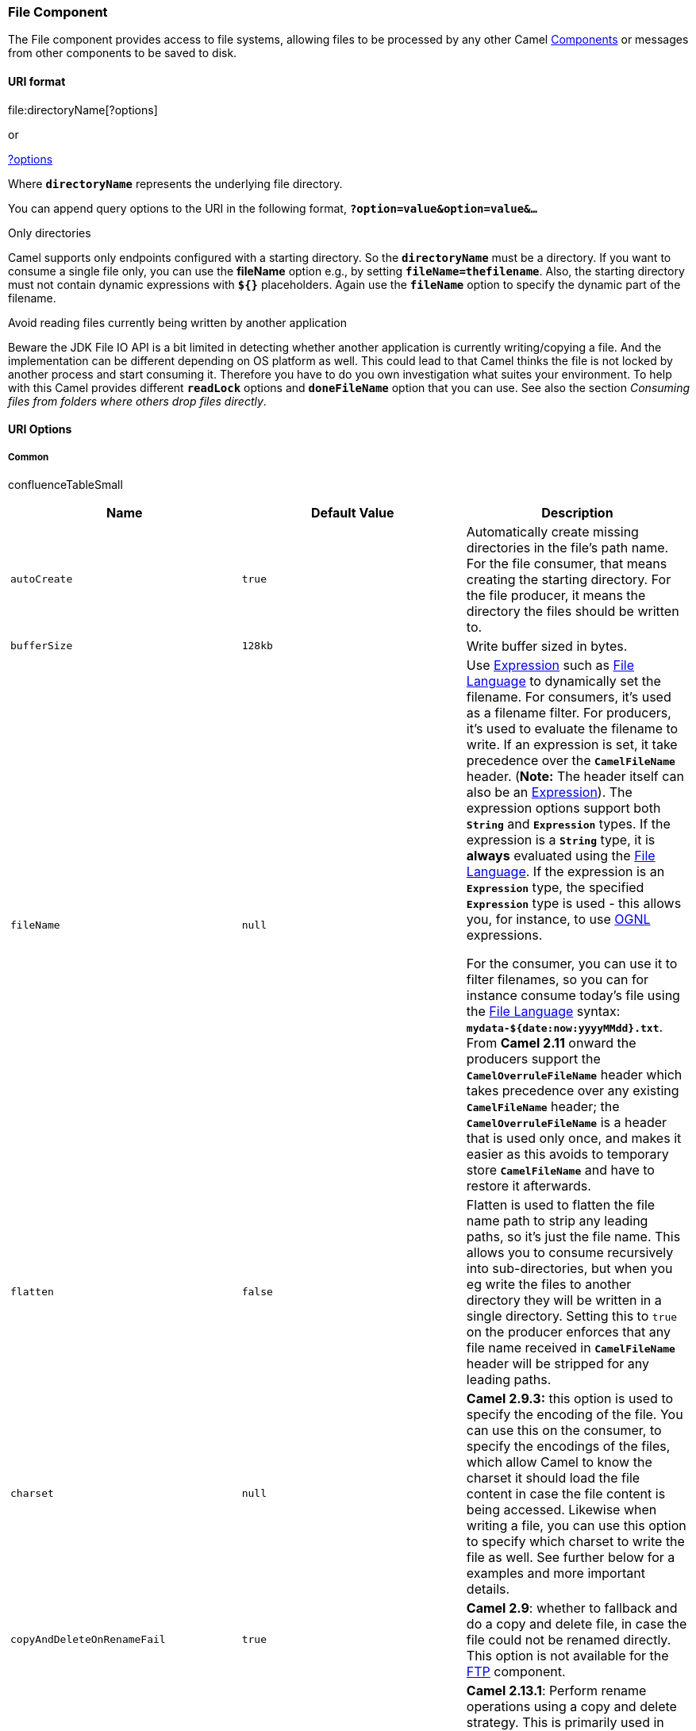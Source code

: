 [[ConfluenceContent]]
[[File2-FileComponent]]
File Component
~~~~~~~~~~~~~~

The File component provides access to file systems, allowing files to be
processed by any other Camel link:components.html[Components] or
messages from other components to be saved to disk.

[[File2-URIformat]]
URI format
^^^^^^^^^^

file:directoryName[?options]

or

file://directoryName[?options]

Where *`directoryName`* represents the underlying file directory.

You can append query options to the URI in the following format,
*`?option=value&option=value&...`*

Only directories

Camel supports only endpoints configured with a starting directory. So
the *`directoryName`* must be a directory. If you want to consume a
single file only, you can use the *fileName* option e.g., by setting
*`fileName=thefilename`*. Also, the starting directory must not contain
dynamic expressions with *`${}`* placeholders. Again use the
*`fileName`* option to specify the dynamic part of the filename.

Avoid reading files currently being written by another application

Beware the JDK File IO API is a bit limited in detecting whether another
application is currently writing/copying a file. And the implementation
can be different depending on OS platform as well. This could lead to
that Camel thinks the file is not locked by another process and start
consuming it. Therefore you have to do you own investigation what suites
your environment. To help with this Camel provides different
*`readLock`* options and *`doneFileName`* option that you can use. See
also the section _Consuming files from folders where others drop files
directly_.

[[File2-URIOptions]]
URI Options
^^^^^^^^^^^

[[File2-Common]]
Common
++++++

confluenceTableSmall

[width="100%",cols="34%,33%,33%",options="header",]
|=======================================================================
|Name |Default Value |Description
|`autoCreate` |`true` |Automatically create missing directories in the
file's path name. For the file consumer, that means creating the
starting directory. For the file producer, it means the directory the
files should be written to.

|`bufferSize` |`128kb` |Write buffer sized in bytes.

|`fileName` |`null` a|
Use link:expression.html[Expression] such as
link:file-language.html[File Language] to dynamically set the filename.
For consumers, it's used as a filename filter. For producers, it's used
to evaluate the filename to write. If an expression is set, it take
precedence over the *`CamelFileName`* header. (*Note:* The header itself
can also be an link:expression.html[Expression]). The expression options
support both *`String`* and *`Expression`* types. If the expression is a
*`String`* type, it is *always* evaluated using the
link:file-language.html[File Language]. If the expression is an
*`Expression`* type, the specified *`Expression`* type is used - this
allows you, for instance, to use link:ognl.html[OGNL] expressions.

For the consumer, you can use it to filter filenames, so you can for
instance consume today's file using the link:file-language.html[File
Language] syntax: *`mydata-${date:now:yyyyMMdd}.txt`*. From *Camel 2.11*
onward the producers support the *`CamelOverruleFileName`* header which
takes precedence over any existing *`CamelFileName`* header; the
*`CamelOverruleFileName`* is a header that is used only once, and makes
it easier as this avoids to temporary store *`CamelFileName`* and have
to restore it afterwards.

|`flatten` |`false` |Flatten is used to flatten the file name path to
strip any leading paths, so it's just the file name. This allows you to
consume recursively into sub-directories, but when you eg write the
files to another directory they will be written in a single directory.
Setting this to `true` on the producer enforces that any file name
received in *`CamelFileName`* header will be stripped for any leading
paths.

|`charset` |`null` |*Camel 2.9.3:* this option is used to specify the
encoding of the file. You can use this on the consumer, to specify the
encodings of the files, which allow Camel to know the charset it should
load the file content in case the file content is being accessed.
Likewise when writing a file, you can use this option to specify which
charset to write the file as well. See further below for a examples and
more important details.

|`copyAndDeleteOnRenameFail` |`true` |*Camel 2.9*: whether to fallback
and do a copy and delete file, in case the file could not be renamed
directly. This option is not available for the link:ftp2.html[FTP]
component.

|`renameUsingCopy` |`false` |*Camel 2.13.1*: Perform rename operations
using a copy and delete strategy. This is primarily used in environments
where the regular rename operation is unreliable e.g., across different
file systems or networks. This option takes precedence over the
*`copyAndDeleteOnRenameFail`* parameter that will automatically fall
back to the copy and delete strategy, but only after additional delays.
|=======================================================================

[[File2-Consumer]]
Consumer
++++++++

confluenceTableSmall

[width="100%",cols="34%,33%,33%",options="header",]
|=======================================================================
|Name |Default Value |Description
|`initialDelay` |`1000` |Milliseconds before polling the file/directory
starts.

|`delay` |`500` |Milliseconds before the next poll of the
file/directory.

|`useFixedDelay` |  a|
Controls if fixed delay or fixed rate is used. See
http://java.sun.com/j2se/1.5.0/docs/api/java/util/concurrent/ScheduledExecutorService.html[ScheduledExecutorService]
in JDK for details.

In *Camel 2.7.x* or older the default value is *`false`.*

From *Camel 2.8* onward the default value is *`true`.*

|`runLoggingLevel` |`TRACE` |*Camel 2.8:* The consumer logs a
start/complete log line when it polls. This option allows you to
configure the logging level for that.

|`recursive` |`false` |If a directory, will look for files in all the
sub-directories as well.

|`delete` |`false` |If *`true`*, the file will be deleted *after* it is
processed successfully.

|`noop` |`false` |If *`true`*, the file is not moved or deleted in any
way. This option is good for readonly data, or for link:etl.html[ETL]
type requirements. If *`noop=true`*, Camel will set *`idempotent=true`*
as well, to avoid consuming the same files over and over again.

|`preMove` |`null` |link:expression.html[Expression] (such as
link:file-language.html[File Language]) used to dynamically set the
filename when moving it *before* processing. For example to move
in-progress files into the *`order`* directory set this value to
*`order`*.

|`move` |`.camel` |link:expression.html[Expression] (such as
link:file-language.html[File Language]) used to dynamically set the
filename when moving it *after* processing. To move files into a
*`.done`* subdirectory just enter *`.done`*.

|`moveFailed` |`null` a|
link:expression.html[Expression] (such as link:file-language.html[File
Language]) used to dynamically set a different target directory when
moving files _in case of_ processing (configured via `move` defined
above) failed.

For example, to move files into a *`.error`* subdirectory use:
*`.error`*.

*Note*: When moving the files to the “fail” location Camel will *handle*
the error and will not pick up the file again.

|`include` |`null` |Is used to include files, if filename matches the
regex pattern (matching is case in-sensitive from Camel **2.17**
onward).

|`exclude` |`null` |Is used to exclude files, if filename matches the
regex pattern (matching is case in-sensitive from Camel *2.17* onward).

|`antInclude` |`null` |*Camel 2.10:* Ant style filter inclusion, for
example *`antInclude=*``/``.txt`*. Multiple inclusions may be specified
in comma-delimited format. See link:file2.html[below] for more details
about ant path filters.

|`antExclude` |`null` |*Camel 2.10:* Ant style filter exclusion. If both
*`antInclude`* and *`antExclude`* are used, *`antExclude`* takes
precedence over *`antInclude`*. Multiple exclusions may be specified in
comma-delimited format. See link:file2.html[below] for more details
about ant path filters.

|`antFilterCaseSensitive` |`true` |*Camel 2.11:* Ant style filter which
is case sensitive or not.

|`idempotent` |`false` |Option to use the
link:idempotent-consumer.html[Idempotent Consumer] EIP pattern to let
Camel skip already processed files. Will by default use a memory based
LRUCache that holds 1000 entries. If *`noop=true`* then idempotent will
be enabled as well to avoid consuming the same files over and over
again.

|`idempotentKey` |`Expression` a|
*Camel 2.11:* To use a custom idempotent key. By default the absolute
path of the file is used. You can use the link:file-language.html[File
Language], for example to use the file name and file size, you can do:

idempotentKey=$\{file:name}-$\{file:size}

|`idempotentRepository` |`null` |A pluggable repository
http://camel.apache.org/maven/current/camel-core/apidocs/org/apache/camel/spi/IdempotentRepository.html[`org.apache.camel.spi.IdempotentRepository`]
which by default use *`MemoryMessageIdRepository`* if none is specified
and *`idempotent`* is *`true`.*

|`inProgressRepository` |`memory` |A pluggable in-progress repository
http://camel.apache.org/maven/current/camel-core/apidocs/org/apache/camel/spi/IdempotentRepository.html[`org.apache.camel.spi.IdempotentRepository`]
. The in-progress repository is used to account the current in progress
files being consumed. By default a memory based repository is used.

|`filter` |`null` |Pluggable filter as a
*`org.apache.camel.component.file.GenericFileFilter`* class. Will skip
files if filter returns *`false`* in its *`accept()`* method. More
details in section below.

|`filterDirectory` |`null` |*Camel 2.18*: Filters the directory based on
link:simple.html[Simple] language. For example to filter on current
date, you can use a simple date pattern such as *`${date:now:yyyMMdd`}.*

|`filterFile` |`null` |*Camel 2.18:* Filters the file based on
link:simple.html[Simple] language. For example to filter on file size,
you can use *`${file}:size > 5000`*.

|`shuffle` |`false` |*Camel 2.16:* To shuffle the list of files (sort in
random order).

|`sorter` |`null` |Pluggable sorter as a
http://java.sun.com/j2se/1.5.0/docs/api/java/util/Comparator.html[`java.util.Comparator<org.apache.camel.component.file.GenericFile>`]
class.

|`sortBy` |`null` |Built-in sort using the link:file-language.html[File
Language]. Supports nested sorts, so you can have a sort by file name
and as a 2nd group sort by modified date. See sorting section below for
details.

|`readLock` |`none` a|
Used by consumer, to only poll the files if it has exclusive read-lock
on the file e.g., the file is not in-progress or being written. Camel
will wait until the file lock is granted.

This option provides the built-in strategies:

* **`none`** is for no read locks at all.
* **` markerFile`** Camel creates a marker file *`fileName.camelLock`*
and then holds a lock on it. This option is **not** available for the
link:ftp2.html[FTP] component.
* *`changed`* is using file length/modification timestamp to detect
whether the file is currently being copied or not. Will at least use 1
sec. to determine this, so this option cannot consume files as fast as
the others, but can be more reliable as the JDK IO API cannot always
determine whether a file is currently being used by another process. The
option *`readLockCheckInterval`* can be used to set the check frequency.
This option is *only* avail for the link:ftp2.html[FTP] component from
*Camel 2.8* onward. Note: from *Camel 2.10.1* onward the
link:ftp2.html[FTP] option *`fastExistsCheck`* can be enabled to speedup
this *`readLock`* strategy, if the FTP server support the LIST operation
with a full file name (some servers may not).
* *`fileLock`* is for using *`java.nio.channels.FileLock`*. This option
is *not* avail for the link:ftp2.html[FTP] component. This approach
should be avoided when accessing a remote file system via a mount/share
unless that file system supports distributed file locks.
* *`rename`* is for using a try to rename the file as a test if we can
get exclusive read-lock.
* **`idempotent`** *Camel 2.16* (only file component) is for using a
*`idempotentRepository`* as the read-lock. This allows to use read locks
that supports clustering if the idempotent repository implementation
supports that.
* **`idempotent-changed`** *Camel 2.19* (only file component) is for
using a *`idempotentRepository`* and changed as combined read-lock. This
allows to use read locks that supports clustering if the idempotent
repository implementation supports that.
* **`idempotent-rename`** *Camel 2.19* (only file component) is for
using a *`idempotentRepository`* and rename as combined read-lock. This
allows to use read locks that supports clustering if the idempotent
repository implementation supports that.  +

*Warning*: most of the read lock strategies are not suitable for use in
clustered mode. That is, you cannot have multiple consumers attempting
to read the same file in the same directory. In this case, the read
locks will not function reliably. The idempotent read lock supports
clustered reliably if you use a cluster aware idempotent repository
implementation such as from link:hazelcast-component.html[Hazelcast
Component] or link:infinispan.html[Infinispan].

|`readLockTimeout` |`10000` a|
Optional timeout in milliseconds for the *`readLock`*, if supported. If
the read-lock could not be granted and the timeout triggered, then Camel
will skip the file. At next poll Camel, will try the file again, and
this time maybe the read-lock could be granted. Use a value of *`0`* or
lower to indicate forever. In *Camel 2.0* the default value is *`0`*.
Starting with *Camel 2.1* the default value is *`10000`*. Currently
*`fileLock`,* `changed` and *`rename`* support the timeout.

*Note:* for link:ftp2.html[FTP] the default *`readLockTimeout`* value is
*`20000`* instead of *`10000`*. The *`readLockTimeout`* value must be
higher than *`readLockCheckInterval`*, but a rule of thumb is to have a
timeout that is at least 2 or more times higher than the
*`readLockCheckInterval`*. This is needed to ensure that ample time is
allowed for the read lock process to try to grab the lock before the
timeout was hit.

|`readLockCheckInterval` |`1000` |*Camel 2.6:* Interval in milliseconds
for the read-lock, if supported by the read lock. This interval is used
for sleeping between attempts to acquire the read lock. For example when
using the `changed` read lock, you can set a higher interval period to
cater for _slow writes_. The default of 1 sec. may be _too fast_ if the
producer is very slow writing the file. For link:ftp2.html[FTP] the
default *`readLockCheckInterval`* is *`5000`*. The *`readLockTimeout`*
value must be higher than *`readLockCheckInterval`*, but a rule of thumb
is to have a timeout that is at least 2 or more times higher than
the *`readLockCheckInterval`*. This is needed to ensure that ample time
is allowed for the read lock process to try to grab the lock before the
timeout was hit.

|`readLockMinLength` |`1` |*Camel 2.10.1:* This option applied only for
*`readLock=changed`*. This option allows you to configure a minimum file
length. By default Camel expects the file to contain data, and thus the
default value is *1*. You can set this option to zero, to allow
consuming zero-length files.

|`readLockMinAge` |`0` |*Camel 2.15*: This option applies only to
*`readLock=change`*. This option allows you to specify a minimum age a
file must be before attempting to acquire the read lock. For example,
use *`readLockMinAge=300s`* to require that the file is at least 5
minutes old. This can speedup the poll when the file is old enough as it
will acquire the read lock immediately. Notice for FTP: file timestamps
reported by FTP servers are often reported with resolution of minutes,
so *`readLockMinAge`* parameter should be defined in minutes, e.g.
*60000* for 1 minute. Notice that Camel supports specifying this as
*`60s`*, or *`1m`*, etc.

|`readLockLoggingLevel` |`WARN` a|
*Camel 2.12:* Logging level used when a read lock could not be acquired.
By default a *`WARN`* is logged. You can change this level, for example
to OFF to not have any logging.

This option is only applicable for the *`readLock`* types:

* *`changed`*
* *`fileLock`*
* *`rename`*

|`readLockMarkerFile` |`true` |*Camel 2.14:* Whether to use marker file
with the *`changed`, `rename`*, or *`exclusive`* read lock types. By
default a marker file is used as well to guard against other processes
picking up the same files. This behavior can be turned off by setting
this option to *`false`*. For example if you do not want to write marker
files to the file systems by the Camel application.

|`readLockRemoveOnRollback` |`true` |*Camel 2.16:* This option applied
only for *`readLock=idempotent`*. This option allows to specify whether
to remove the file name entry from the idempotent repository when
processing the file failed and a rollback happens. If this option is
false, then the file name entry is confirmed (as if the file did a
commit).

|readLockRemoveOnCommit |`false` |**Camel 2.16:** This option applied
only for *`readLock=idempotent`*. This option allows to specify whether
to remove the file name entry from the idempotent repository when
processing the file succeeded and a commit happens. By default the file
is not removed which ensures that any race-condition do not occur so
another active node may attempt to grab the file. Instead the idempotent
repository may support eviction strategies that you can configure to
evict the file name entry after X minutes - this ensures no problems
with race conditions.

|`readLockDeleteOrphanLockFiles` |`true` |*Camel 2.16:* Whether or not
read lock with marker files should upon startup delete any orphan read
lock files, which may have been left on the file system, if Camel was
not properly shutdown (such as a JVM crash). If turning this option to
false then any orphaned lock file will cause Camel to not attempt to
pickup that file, this could also be due another node is concurrently
reading files from the same shared directory.

|`directoryMustExist` |`false` |*Camel 2.5:* Similar to
*`startingDirectoryMustExist`* but this applies during polling recursive
sub directories.

|`doneFileName` |`null` |*Camel 2.6:* If provided, Camel will only
consume files if a _done_ file exists. This option configures what file
name to use. Either you can specify a fixed name. Or you can use dynamic
placeholders. The _done_ file is *always* expected in the same folder as
the original file. See _using done file_ and _writing done file_
sections for examples.

|`exclusiveReadLockStrategy` |`null` |Pluggable read-lock as a
*`org.apache.camel.component.file.GenericFileExclusiveReadLockStrategy`*
implementation.

|`maxMessagesPerPoll` |`0` a|
An integer to define a maximum messages to gather per poll. By default
no maximum is set. Can be used to set a limit of e.g. *`1000`* to avoid
when starting up the server that there are thousands of files. Set a
value of *`0`* or negative to disable it. See more details at
link:batch-consumer.html[Batch Consumer].

*Notice:* If this option is in use then the link:file2.html[File] and
link:ftp2.html[FTP] components will limit *before* any sorting. For
example if you have 100000 files and use *`maxMessagesPerPoll=500`*,
then only the first 500 files will be picked up, and then sorted. You
can use the *`eagerMaxMessagesPerPoll`* option and set this to *`false`*
to allow to scan all files first and then sort afterwards.

|`eagerMaxMessagesPerPoll` |`true` |*Camel 2.9.3:* Allows for
controlling whether the limit from *`maxMessagesPerPoll`* is eager or
not. If eager then the limit is during the scanning of files. Where as
`false` would scan all files, and then perform sorting. Setting this
option to `false` allows for sorting all files first, and then limit the
poll. Mind that this requires a higher memory usage as all file details
are in memory to perform the sorting.

|`minDepth` |0 a|
*Camel 2.8*: The minimum depth to start processing when recursively
processing a directory. Using *`minDepth=1`* means the base directory.
Using *`minDepth=2`* means the first sub directory.

This option is supported by link:ftp2.html[FTP] consumer from *Camel
2.8.2, 2.9* onward.

|`maxDepth` |`Integer.MAX_VALUE` |*Camel 2.8:* The maximum depth to
traverse when recursively processing a directory. This option is
supported by link:ftp2.html[FTP] consumer from *Camel 2.8.2, 2.9*
onward.

|`processStrategy` |`null` |A pluggable
*`org.apache.camel.component.file.GenericFileProcessStrategy`* allowing
you to implement your own *`readLock`* option or similar. Can also be
used when special conditions must be met before a file can be consumed,
such as a special _ready_ file exists. If this option is set then the
*`readLock`* option does not apply.

|`startingDirectoryMustExist` |`false` |*Camel 2.5:* Whether the
starting directory must exist. Mind that the *`autoCreate`* option is
default enabled, which means the starting directory is normally auto
created if it doesn't exist. You can disable *`autoCreate`* and enable
this to ensure the starting directory must exist. Will thrown an
exception if the directory doesn't exist.

|`pollStrategy` |`null` a|
A pluggable *`org.apache.camel.spi.PollingConsumerPollStrategy`*
allowing you to provide your custom implementation to control error
handling that may occur during the *`poll`* operation but _before_ an
link:exchange.html[Exchange] has been created and routed by Camel. In
other words the error occurred while the polling was gathering
information e.g., access to a file network failed so Camel cannot access
it to scan for files.

The default implementation will log the caused exception at *`WARN`*
level and ignore it.

|`sendEmptyMessageWhenIdle` |`false` |*Camel 2.9:* If the polling
consumer did not poll any files, you can enable this option to send an
empty message (no body) instead.

|`consumer.bridgeErrorHandler` |`false` |*Camel 2.10:* Allows for
bridging the consumer to the Camel routing link:error-handler.html[Error
Handler], which mean any exceptions occurred while trying to pickup
files, or the likes, will now be processed as a message and handled by
the routing link:error-handler.html[Error Handler]. By default the
consumer will use the *`org.apache.camel.spi.ExceptionHandler`* to deal
with exceptions, that by default will be logged at *`WARN`*/*`ERROR`*
level and ignored. See the following section for more details: _How to
use the Camel error handler to deal with exceptions triggered outside
the routing engine_.

|`scheduledExecutorService` |`null` |*Camel 2.10:* Allows for
configuring a custom/shared thread pool to use for the consumer. By
default each consumer has its own single threaded thread pool. This
option allows you to share a thread pool among multiple file consumers.

|`scheduler` |`null` |*Camel 2.12:* To use a custom scheduler to trigger
the consumer to run. See more details at
link:polling-consumer.html[Polling Consumer], for example there is a
link:quartz2.html[Quartz2], and link:spring.html[Spring] based scheduler
that supports CRON expressions.

|`backoffMultiplier` |`0` a|
*Camel 2.12:* To let the scheduled polling consumer backoff if there has
been a number of subsequent idles/errors in a row. The multiplier is
then the number of polls that will be skipped before the next actual
attempt is happening again. When this option is in use then
*`backoffIdleThreshold`* and/or *`backoffErrorThreshold`* must also be
configured.

For more details see: link:polling-consumer.html[Polling Consumer].

|`backoffIdleThreshold` |`0` |*Camel 2.12:* The number of subsequent
idle polls that should happen before the *`backoffMultipler`* should
kick-in.

|`backoffErrorThreshold` |`0` |*Camel 2.12:* The number of subsequent
error polls (failed due some error) that should happen before the
*`backoffMultipler`* should kick-in.

|`onCompletionExceptionHandler` |  |*Camel 2.16:* To use a custom
*`org.apache.camel.spi.ExceptionHandler`* to handle any thrown
exceptions that happens during the file on completion process where the
consumer does either a commit or rollback. The default implementation
will log any exception at *`WARN`* level and ignore.

|`probeContentType` |`false` a|
*Camel 2.17:* Whether to enable probing of the content type. If enable
then the consumer uses `Files#probeContentType(java.nio.file.Path)` to
determine the content-type of the file, and store that as a header with
key *`Exchange#FILE_CONTENT_TYPE`* on the Message.

*Camel 2.15*-*2.16.x* the default is true.

|extendedAttributes |null |*Camel 2.17*: To enable gathering extended
file attributes through *`java.nio.file.attribute`* classes
using *`Files.getAttribute(ava.nio.file.Path, java.lang.String attribute)`*
or *`Files.readAttributes(ava.nio.file.Path, java.lang.String attributes)`*
depending on the option value. This option supports a comma delimited
list of attributes to collect e.g.,
*`basic:creationTime`*, *`posix:group`* or simple wildcard
e.g., *`posix:*`*. If the attribute name is not prefixed, the basic
attributes are queried. The result is stored as a header with
key *`CamelFileExtendedAttributes`* and it is of
type *`Map<String, Object>`* where the key is the name of the attribute
e.g., *`posix:group`* and the value is the attributed returned by the
call to *`Files.getAttribute()`* or *`Files.readAttributes`*.
|=======================================================================

[[File2-Defaultbehaviorforfileconsumer]]
Default behavior for file consumer
++++++++++++++++++++++++++++++++++

* By default the file is *not* locked for the duration of the
processing.
* After the route has completed, files are moved into the**` .camel`**
subdirectory, so that they appear to be deleted.
* The File Consumer will always skip any file whose name starts with a
dot, such as *`.`*, *`.camel`*, *`.m2`* or *`.groovy`.*
* Only files (not directories) are matched for valid filename, if
options such as: *`include`* or *`exclude`* are used.

[[File2-Producer]]
Producer
++++++++

confluenceTableSmall

[width="100%",cols="34%,33%,33%",options="header",]
|=======================================================================
|Name |Default Value |Description
|`fileExist` |`Override` a|
What to do if a file already exists with the same name. The following
values can be specified:

* *`Override`* replaces the existing file.
* *`Append`* adds content to the existing file. 
* *`Fail`* throws a *`GenericFileOperationException`* indicating that
there is already an existing file. 
* *`Ignore`* silently ignores the problem and *does not* override the
existing file, but assumes everything is okay.
* *`Move`* (*Camel 2.10.1* onward) requires that the option
*`moveExisting`* be configured as well. The *`eagerDeleteTargetFile`*
can be used to control what to do if moving the file, and there already
exists a file, otherwise causing the move operation to fail. The
*`Move`* option will move any existing files, before writing the target
file. 
* *`TryRename` (Camel 2.11.1* onward) is only applicable if
*`tempFileName`* option is in use. This allows to try renaming the file
from the temporary name to the actual name, without doing any exists
check. This check may be faster on some file systems and especially FTP
servers.

|`tempPrefix` |`null` |This option is used to write the file using a
temporary name and then, after the write is complete, rename it to the
real name. Can be used to identify files being written to and also avoid
consumers (not using exclusive read locks) reading in progress files. Is
often used by link:ftp2.html[FTP] when uploading big files.

|`tempFileName` |`null` |*Camel 2.1:* The *same* as *`tempPrefix`*
option but offering a more fine grained control on the naming of the
temporary filename as it uses the link:file-language.html[File
Language].

|`moveExisting` |`null` a|
*Camel 2.10.1:* link:expression.html[Expression] (such as
link:file-language.html[File Language]) used to compute file name to use
when *`fileExist=Move`* is configured. To move files into a *`backup`*
subdirectory just enter *`backup`*.

This option only supports the following link:file-language.html[File
Language] tokens:

* *`file:name`*
* *`file:name.ext`*
* *`file:name.noext`*
* *`file:onlyname`*
* *`file:onlyname.noext`*
* *`file:ext`*
* *`file:parent`*

*Note*: the *`file:parent`* token is not supported by the
link:ftp2.html[FTP] component which can only move files to a directory
relative to the _current_ directory.

|`keepLastModified` |`false` a|
*Camel 2.2:* Will keep the last modified timestamp from the source file
(if any). Will use the *`Exchange.FILE_LAST_MODIFIED`* header to located
the timestamp. This header can contain either a *`java.util.Date`* or
*`long`* with the timestamp. If the timestamp exists and the option is
enabled it will set this timestamp on the written file.

*Note:* This option only applies to the *file* producer. It _cannot_ be
used with any of the FTP producers.

|`eagerDeleteTargetFile` |`true` a|
*Camel 2.3:* Whether or not to eagerly delete any existing target file.
This option only applies when you use *`fileExists=Override`* and the
*`tempFileName`* option as well. You can use this to disable (set it
to *`false`*) deleting the target file before the temp file is written.
For example you may write big files and want the target file to exist
while the temp file is being written. This ensures that the target file
is only deleted at the very last moment, just before the temp file is
being renamed to the target filename.

From *Camel 2.10.1* onward this option is also used to control whether
to delete any existing files when *`fileExist=Move`* is enabled, and an
existing file exists. If this option *`copyAndDeleteOnRenameFail`* is
*`false`*, then an exception will be thrown if an existing file existed.
When *`true`* the existing file is deleted before the move operation.

|`doneFileName` |`null` |*Camel 2.6:* If provided, then Camel will write
a second file (called _done_ _file_) when the original file has been
written. The _done_ _file_ will be empty. This option configures what
file name to use. You can either specify a fixed name, or you can use
dynamic placeholders. The _done_ _file_ will *always* be written in the
same folder as the original file. See _writing done file_ section for
examples.

|`allowNullBody` |`false` a|
*Camel 2.10.1:* Used to specify if a null body is allowed during file
writing. If set to true then an empty file will be created, when set to
false, and attempting to send a null body to the file component,
a *`GenericFileWriteException`* the a message 'Cannot write null body to
file' will be thrown.

If *`fileExist=Override`* the file will be truncated.
If *`fileExist=append`* the file will remain unchanged.

|`forceWrites` |`true` |*Camel 2.10.5/2.11:* Whether to force syncing
writes to the file system. You can turn this off if you do not want this
level of guarantee, for example if writing to logs / audit logs etc;
this would yield better performance.

|`chmod` |`null` |*Camel 2.15.0*: Specify the file permissions which is
sent by the producer, the chmod value must be between *`000`* and
*`777`*; If there is a leading digit like in *`0755`* we will ignore it.

|`chmodDirectory` |`null` |*Camel 2.17.0:* Specify the directory
permissions used when the producer creates missing directories, the
chmod value must be between *`000`* and *`777`*; If there is a leading
digit like in *`0755`* we will ignore it.
|=======================================================================

[[File2-Defaultbehaviorforfileproducer]]
Default behavior for file producer
++++++++++++++++++++++++++++++++++

* By default it will override any existing file, if one exist with the
same name.

[[File2-MoveandDeleteoperations]]
Move and Delete operations
^^^^^^^^^^^^^^^^^^^^^^^^^^

Any move or delete operations is executed after (post command) the
routing has completed; so during processing of the *`Exchange`* the file
is still located in the inbox folder.

Lets illustrate this with an example:

javafrom("file://inbox?move=.done") .to("bean:handleOrder");

When a file is dropped in the *`inbox`* folder, the file consumer
notices this and creates a new *`FileExchange`* that is routed to the
*`handleOrder`* bean. The bean then processes the *`File`* object. At
this point in time the file is still located in the *`inbox`* folder.
After the bean completes, and thus the route is completed, the file
consumer will perform the move operation and move the file to the
*`.done`* sub-folder.

The *`move`* and the *`preMove`* options are considered as a directory
name though if you use an expression such as
link:file-language.html[File Language], or link:simple.html[Simple] then
the result of the expression evaluation is the file name to be used
e.g., if you set

move=../backup/copy-of-$\{file:name}

then that's using the link:file-language.html[File Language] which we
use return the file name to be used), which can be either relative or
absolute. If relative, the directory is created as a sub-folder from
within the folder where the file was consumed.

By default, Camel will move consumed files to the *`.camel`* sub-folder
relative to the directory where the file was consumed.

If you want to delete the file after processing, the route should be:

javafrom("file://inobox?delete=true") .to("bean:handleOrder");

We have introduced a *pre* move operation to move files *before* they
are processed. This allows you to mark which files have been scanned as
they are moved to this sub folder before being processed.

javafrom("file://inbox?preMove=inprogress") .to("bean:handleOrder");

You can combine the *pre* move and the regular move:

javafrom("file://inbox?preMove=inprogress&move=.done")
.to("bean:handleOrder");

So in this situation, the file is in the *`inprogress`* folder when
being processed and after it's processed, it's moved to the *`.done`*
folder.

[[File2-FineGrainedControlUsingThemoveandpreMoveOptions]]
Fine Grained Control Using The `move` and `preMove` Options
+++++++++++++++++++++++++++++++++++++++++++++++++++++++++++

The *move* and *preMove* options
are link:expression.html[Expression]-based, so we have the full power of
the link:file-language.html[File Language] to do advanced configuration
of the directory and name pattern. +
Camel will, in fact, internally convert the directory name you enter
into a link:file-language.html[File Language] expression. So when we
enter *`move=.done`* Camel will convert this into:
*`${``file:parent``}/.done/${``file:onlyname`}*. This is only done if
Camel detects that you have not provided a *`$`\{}* in the option value
yourself. So when you enter a *`$`\{}* Camel will *not* convert it and
thus you have the full power.

So if we want to move the file into a backup folder with today's date as
the pattern, we can do:

move=backup/$\{date:now:yyyyMMdd}/$\{file:name}

[[File2-AboutmoveFailed]]
About *`moveFailed`*
++++++++++++++++++++

The *`moveFailed`* option allows you to move files that *could not* be
processed successfully to another location such as a error folder of
your choice. For example to move the files in an error folder with a
timestamp you can use
*`moveFailed=/error/${``file:name.noext``}-${date:now:yyyyMMddHHmmssSSS}.${``file:ext`}*.

See more examples at link:file-language.html[File Language]

[[File2-MessageHeaders]]
Message Headers
^^^^^^^^^^^^^^^

The following headers are supported by this component:

[[File2-Fileproduceronly]]
File producer only
++++++++++++++++++

confluenceTableSmall

[width="100%",cols="50%,50%",options="header",]
|=======================================================================
|Header |Description
|`CamelFileName` |Specifies the name of the file to write (relative to
the endpoint directory). This name can be a `String`; a `String` with a
link:file-language.html[File Language] or link:simple.html[Simple]
expression; or an link:expression.html[Expression] object. If it's
*`null`* then Camel will auto-generate a filename based on the message
unique ID.

|`CamelFileNameProduced` |The absolute file path (path + name) for the
output file that was written. This header is set by Camel and its
purpose is providing end-users with the name of the file that was
written.

|`CamelOverruleFileName` |*Camel 2.11:* Is used for overruling
`CamelFileName` header and use the value instead (but only once, as the
producer will remove this header after writing the file). The value can
be only be a String. Notice that if the option *`fileName`* has been
configured, then this is still being evaluated.
|=======================================================================

[[File2-Fileconsumeronly]]
File consumer only
++++++++++++++++++

confluenceTableSmall

[width="100%",cols="50%,50%",options="header",]
|=======================================================================
|Header |Description
|`CamelFileName` |Name of the consumed file as a relative file path with
offset from the starting directory configured on the endpoint.

|`CamelFileNameOnly` |Only the file name (the name with no leading
paths).

|`CamelFileAbsolute` |A `boolean` option specifying whether the consumed
file denotes an absolute path or not. Should normally be `false` for
relative paths. Absolute paths should normally not be used but we added
to the move option to allow moving files to absolute paths. But can be
used elsewhere as well.

|`CamelFileAbsolutePath` |The absolute path to the file. For relative
files this path holds the relative path instead.

|`CamelFilePath` |The file path. For relative files this is the starting
directory + the relative filename. For absolute files this is the
absolute path.

|`CamelFileRelativePath` |The relative path.

|`CamelFileParent` |The parent path.

|`CamelFileLength` |A `long` value containing the file size.

|`CamelFileLastModified` |A `Long` value containing the last modified
timestamp of the file. In *Camel 2.10.3 and older* the type is `Date`.
|=======================================================================

[[File2-BatchConsumer]]
Batch Consumer
^^^^^^^^^^^^^^

This component implements the link:batch-consumer.html[Batch Consumer].

[[File2-ExchangeProperties,fileconsumeronly]]
Exchange Properties, file consumer only
+++++++++++++++++++++++++++++++++++++++

As the file consumer implements the *`BatchConsumer`* it supports
batching the files it polls. By batching we mean that Camel will add the
following additional properties to the link:exchange.html[Exchange], so
you know the number of files polled, the current index, and whether the
batch is already completed.

confluenceTableSmall

[width="100%",cols="50%,50%",options="header",]
|=======================================================================
|Property |Description
|`CamelBatchSize` |The total number of files that was polled in this
batch.

|`CamelBatchIndex` |The current index of the batch. Starts from 0.

|`CamelBatchComplete` |A `boolean` value indicating the last
link:exchange.html[Exchange] in the batch. Is only `true` for the last
entry.
|=======================================================================

This allows you for instance to know how many files exist in this batch
and for instance let the link:aggregator2.html[Aggregator2] aggregate
this number of files.

[[File2-Usingcharset]]
Using `charset`
^^^^^^^^^^^^^^^

*Available as of Camel 2.9.3* +
The *`charset`* option allows for configuring an encoding of the files
on both the consumer and producer endpoints. For example if you read
utf-8 files, and want to convert the files to iso-8859-1, you can do:

from("file:inbox?charset=utf-8") .to("file:outbox?charset=iso-8859-1")

You can also use the *`convertBodyTo`* in the route. In the example
below we have still input files in utf-8 format, but we want to convert
the file content to a byte array in iso-8859-1 format. And then let a
bean process the data. Before writing the content to the outbox folder
using the current charset.

from("file:inbox?charset=utf-8") .convertBodyTo(byte[].class,
"iso-8859-1") .to("bean:myBean") .to("file:outbox");

If you omit the charset on the consumer endpoint, then Camel does not
know the charset of the file, and would by default use "UTF-8". However
you can configure a JVM system property to override and use a different
default encoding with the key *`org.apache.camel.default.charset`*.

In the example below this could be a problem if the files is not in
UTF-8 encoding, which would be the default encoding for read the
files. +
In this example when writing the files, the content has already been
converted to a byte array, and thus would write the content directly as
is (without any further encodings).

from("file:inbox") .convertBodyTo(byte[].class, "iso-8859-1")
.to("bean:myBean") .to("file:outbox");

You can also override and control the encoding dynamic when writing
files, by setting a property on the exchange with the key
*`Exchange.CHARSET_NAME`*. For example in the route below we set the
property with a value from a message header.

from("file:inbox") .convertBodyTo(byte[].class, "iso-8859-1")
.to("bean:myBean") .setProperty(Exchange.CHARSET_NAME,
header("someCharsetHeader")) .to("file:outbox");

We suggest to keep things simpler, so if you pickup files with the same
encoding, and want to write the files in a specific encoding, then favor
to use the *`charset`* option on the endpoints.

Notice that if you have explicit configured a *`charset`* option on the
endpoint, then that configuration is used, regardless of the
*`Exchange.CHARSET_NAME`* property.

If you have some issues then you can enable *`DEBUG`* logging on
*`org.apache.camel.component.file`*, and Camel logs when it reads/write
a file using a specific charset. +
For example the route below will log the following:

from("file:inbox?charset=utf-8") .to("file:outbox?charset=iso-8859-1")

And the logs:

DEBUG GenericFileConverter - Read file
/Users/davsclaus/workspace/camel/camel-core/target/charset/input/input.txt
with charset utf-8 DEBUG FileOperations - Using Reader to write file:
target/charset/output.txt with charset: iso-8859-1

[[File2-Commongotchaswithfolderandfilenames]]
Common gotchas with folder and filenames
^^^^^^^^^^^^^^^^^^^^^^^^^^^^^^^^^^^^^^^^

When Camel is producing files (writing files) there are a few gotchas
affecting how to set a filename of your choice. By default, Camel will
use the message ID as the filename, and since the message ID is normally
a unique generated ID, you will end up with filenames such as:
*`ID-MACHINENAME-2443-1211718892437-1-0`*. If such a filename is not
desired, then you must provide a filename in the *`CamelFileName`*
message header. The constant, *`Exchange.FILE_NAME`*, can also be used.

The sample code below produces files using the message ID as the
filename:

from("direct:report") .to("file:target/reports");

To use *`report.txt`* as the filename you have to do:

from("direct:report") .setHeader(Exchange.FILE_NAME,
constant("report.txt")) .to( "file:target/reports");

... the same as above, but with *`CamelFileName`:*

from("direct:report") .setHeader("CamelFileName",
constant("report.txt")) .to( "file:target/reports");

And a syntax where we set the filename on the endpoint with the
*`fileName`* URI option.

from("direct:report") .to("file:target/reports/?fileName=report.txt");

[[File2-FilenameExpression]]
Filename Expression
^^^^^^^^^^^^^^^^^^^

Filename can be set either using the *expression* option or as a
string-based link:file-language.html[File Language] expression in the
*`CamelFileName`* header. See the link:file-language.html[File Language]
for syntax and samples.

[[File2-Consumingfilesfromfolderswhereothersdropfilesdirectly]]
Consuming files from folders where others drop files directly
^^^^^^^^^^^^^^^^^^^^^^^^^^^^^^^^^^^^^^^^^^^^^^^^^^^^^^^^^^^^^

Beware if you consume files from a folder where other applications write
files to directly. Take a look at the different *`readLock`* options to
see what suits your use cases. The best approach is however to write to
another folder and after the write move the file in the drop folder.
However if you write files directly to the drop folder then the option
changed could better detect whether a file is currently being
written/copied as it uses a file changed algorithm to see whether the
file size / modification changes over a period of time. The
other *`readLock`* options rely on Java File API that sadly is not
always very good at detecting this. You may also want to look at
the *`doneFileName`* option, which uses a marker file (done file) to
signal when a file is done and ready to be consumed.

[[File2-Using'done'Files]]
Using 'done' Files
^^^^^^^^^^^^^^^^^^

*Available as of Camel 2.6*

See also section _writing done files_ below.

If you want only to consume files when a done file exists, then you can
use the *`doneFileName`* option on the endpoint.

javafrom("file:bar?doneFileName=done");

Will only consume files from the bar folder, if a done _file_ exists in
the same directory as the target files. Camel will automatically delete
the _done file_ when it's done consuming the files. From Camel *2.9.3*
onward Camel will not automatically delete the _done file_ if
*`noop=true`* is configured.

However it is more common to have one _done file_ per target file. This
means there is a 1:1 correlation. To do this you must use dynamic
placeholders in the *`doneFileName`* option. Currently Camel supports
the following two dynamic tokens: *`file:name`* and *`file:name.noext`*
which must be enclosed in *`$`\{}*. The consumer only supports the
static part of the _done file_ name as either prefix or suffix (not
both).

javafrom("file:bar?doneFileName=$\{file:name}.done");

In this example only files will be polled if there exists a done file
with the name _file name_.done. For example

* *`hello.txt`* - is the file to be consumed
* *`hello.txt.done`* - is the associated done file

You can also use a prefix for the done file, such as:

javafrom("file:bar?doneFileName=ready-$\{file:name}");

* *`hello.txt`* - is the file to be consumed
* *`ready-hello.txt`* - is the associated done file

[[File2-Writing'done'Files]]
Writing 'done' Files
^^^^^^^^^^^^^^^^^^^^

*Available as of Camel 2.6*

After you have written a file you may want to write an additional _done_
_file_ as a kind of marker, to indicate to others that the file is
finished and has been written. To do that you can use the
*`doneFileName`* option on the file producer endpoint.

java.to("file:bar?doneFileName=done");

Will simply create a file named `done` in the same directory as the
target file.

However it is more common to have one done file per target file. This
means there is a 1:1 correlation. To do this you must use dynamic
placeholders in the *`doneFileName`* option. Currently Camel supports
the following two dynamic tokens: *`file:name`* and *`file:name.noext`*
which must be enclosed in *`${}`*.

java.to("file:bar?doneFileName=done-$\{file:name}");

Will for example create a file named *`done-foo.txt`* if the target file
was *`foo.txt`* in the same directory as the target file.

java.to("file:bar?doneFileName=$\{file:name}.done");

Will for example create a file named *`foo.txt.done`* if the target file
was *`foo.txt`* in the same directory as the target file.

java.to("file:bar?doneFileName=$\{file:name.noext}.done");

Will for example create a file named *`foo.done`* if the target file was
*`foo.txt`* in the same directory as the target file.

[[File2-Examples]]
Examples
^^^^^^^^

[[File2-Readfromadirectoryandwritetoanotherdirectory]]
Read from a directory and write to another directory
++++++++++++++++++++++++++++++++++++++++++++++++++++

javafrom("file://inputdir/?delete=true") .to("file://outputdir")

[[File2-Readfromadirectoryandwritetoanotherdirectoryusingaoverruledynamicname]]
Read from a directory and write to another directory using a overrule
dynamic name
++++++++++++++++++++++++++++++++++++++++++++++++++++++++++++++++++++++++++++++++++

javafrom("file://inputdir/?delete=true")
.to("file://outputdir?overruleFile=copy-of-$\{file:name}")

Listen on a directory and create a message for each file dropped there.
Copy the contents to the *`outputdir`* and delete the file in the
*`inputdir`.*

[[File2-Readingrecursivelyfromadirectoryandwritingtoanother]]
Reading recursively from a directory and writing to another
+++++++++++++++++++++++++++++++++++++++++++++++++++++++++++

javafrom("file://inputdir/?recursive=true&delete=true")
.to("file://outputdir")

Listen on a directory and create a message for each file dropped there.
Copy the contents to the *`outputdir`* and delete the file in the
*`inputdir`*. Will scan recursively into sub-directories. Will lay out
the files in the same directory structure in the *`outputdir`* as the
*`inputdir`*, including any sub-directories.

inputdir/foo.txt inputdir/sub/bar.txt

Will result in the following output layout:

outputdir/foo.txt outputdir/sub/bar.txt

[[File2-Usingflatten]]
Using `flatten`

If you want to store the files in the *`outputdir`* directory in the
same directory, disregarding the source directory layout e.g., to
flatten out the path, you just add the *`flatten=true`* option on the
file producer side:

javafrom("file://inputdir/?recursive=true&delete=true")
.to("file://outputdir?flatten=true")

Will result in the following output layout:

outputdir/foo.txt outputdir/bar.txt

[[File2-Readingfromadirectoryandthedefaultmoveoperation]]
Reading from a directory and the default move operation
+++++++++++++++++++++++++++++++++++++++++++++++++++++++

Camel will by default move any processed file into a *`.camel`*
subdirectory in the directory the file was consumed from.

javafrom("file://inputdir/?recursive=true&delete=true")
.to("file://outputdir")

Affects the layout as follows: +
*before*

inputdir/foo.txt inputdir/sub/bar.txt

*after*

inputdir/.camel/foo.txt inputdir/sub/.camel/bar.txt outputdir/foo.txt
outputdir/sub/bar.txt

[[File2-Readfromadirectoryandprocessthemessageinjava]]
Read from a directory and process the message in java
+++++++++++++++++++++++++++++++++++++++++++++++++++++

from("file://inputdir/").process(new Processor() \{ public void
process(Exchange exchange) throws Exception \{ Object body =
exchange.getIn().getBody(); // do some business logic with the input
body } });

The body will be a *`File`* object that points to the file that was just
dropped into the *`inputdir`* directory.

[[File2-Writingtofiles]]
Writing to files
++++++++++++++++

Camel is of course also able to write files, i.e. produce files. In the
sample below we receive some reports on the SEDA queue that we process
before they are being written to a
directory.\{snippet:id=e1|lang=java|url=camel/trunk/camel-core/src/test/java/org/apache/camel/component/file/ToFileRouteTest.java}

[[File2-WritetosubdirectoryusingExchange.FILE_NAME]]
Write to subdirectory using `Exchange.FILE_NAME`
++++++++++++++++++++++++++++++++++++++++++++++++

Using a single route, it is possible to write a file to any number of
subdirectories. If you have a route setup as such:

xml <route> <from uri="bean:myBean"/> <to uri="file:/rootDirectory"/>
</route>

You can have *`myBean`* set the header *`Exchange.FILE_NAME`* to values
such as:

Exchange.FILE_NAME = hello.txt => /rootDirectory/hello.txt
Exchange.FILE_NAME = foo/bye.txt => /rootDirectory/foo/bye.txt

This allows you to have a single route to write files to multiple
destinations.

[[File2-Writingfilethroughthetemporarydirectoryrelativetothefinaldestination]]
Writing file through the temporary directory relative to the final
destination
++++++++++++++++++++++++++++++++++++++++++++++++++++++++++++++++++++++++++++++

Sometime you need to temporarily write the files to some directory
relative to the destination directory. Such situation usually happens
when some external process with limited filtering capabilities is
reading from the directory you are writing to. In the example below
files will be written to the  *`/var/myapp/filesInProgress`* directory
and after data transfer is done, they will be atomically moved to
the` /var/myapp/finalDirectory `directory.

javafrom("direct:start")
.to("file:///var/myapp/finalDirectory?tempPrefix=/../filesInProgress/");

[[File2-UsingExpressionsforFilenames]]
Using Expressions for Filenames
+++++++++++++++++++++++++++++++

In this sample we want to move consumed files to a backup folder using
today's date as a sub-folder name:

javafrom("file://inbox?move=backup/$\{date:now:yyyyMMdd}/$\{file:name}")
.to("...");

See link:file-language.html[File Language] for more samples.

[[File2-Avoidingreadingthesamefilemorethanonce(idempotentconsumer)]]
Avoiding reading the same file more than once (idempotent consumer)
^^^^^^^^^^^^^^^^^^^^^^^^^^^^^^^^^^^^^^^^^^^^^^^^^^^^^^^^^^^^^^^^^^^

Camel supports link:idempotent-consumer.html[Idempotent Consumer]
directly within the component so it will skip already processed files.
This feature can be enabled by setting the *`idempotent=true`* option.

javafrom("file://inbox?idempotent=true") .to("...");

Camel uses the absolute file name as the idempotent key, to detect
duplicate files. From *Camel 2.11* onward you can customize this key by
using an expression in the *`idempotentKey`* option. For example to use
both the name and the file size as the key

xml <route> <from
uri="file://inbox?idempotent=true&amp;idempotentKey=$\{file:name}-$\{file:size}"/>
<to uri="bean:processInbox"/> </route>

By default Camel uses a in memory based store for keeping track of
consumed files, it uses a least recently used cache holding up to 1000
entries. You can plugin your own implementation of this store by using
the *`idempotentRepository`* option using the `#` sign in the value to
indicate it's a referring to a bean in the link:registry.html[Registry]
with the specified *`id`.*

xml <!-- define our store as a plain spring bean --> <bean id="myStore"
class="com.mycompany.MyIdempotentStore"/> <route> <from
uri="file://inbox?idempotent=true&amp;idempotentRepository=#myStore"/>
<to uri="bean:processInbox"/> </route>

Camel will log at *`DEBUG`* level if it skips a file because it has been
consumed before:

DEBUG FileConsumer is idempotent and the file has been consumed before.
Will skip this file: target\idempotent\report.txt

[[File2-Usingafilebasedidempotentrepository]]
Using a file based idempotent repository
++++++++++++++++++++++++++++++++++++++++

In this section we will use the file based idempotent repository
*`org.apache.camel.processor.idempotent.FileIdempotentRepository`*
instead of the in-memory based that is used as default. +
This repository uses a 1st level cache to avoid reading the file
repository. It will only use the file repository to store the content of
the 1st level cache. Thereby the repository can survive server restarts.
It will load the content of the file into the 1st level cache upon
startup. The file structure is very simple as it stores the key in
separate lines in the file. By default, the file store has a size limit
of 1mb. When the file grows larger Camel will truncate the file store,
rebuilding the content by flushing the 1st level cache into a fresh
empty file.

We configure our repository using Spring XML creating our file
idempotent repository and define our file consumer to use our repository
with the *`idempotentRepository`* using `#` sign to indicate
link:registry.html[Registry]
lookup:\{snippet:id=example|lang=xml|url=camel/trunk/components/camel-spring/src/test/resources/org/apache/camel/spring/processor/idempotent/fileConsumerIdempotentTest.xml}

[[File2-UsingaJPAbasedidempotentrepository]]
Using a JPA based idempotent repository
+++++++++++++++++++++++++++++++++++++++

In this section we will use the JPA based idempotent repository instead
of the in-memory based that is used as default.

First we need a persistence-unit in *`META-INF/persistence.xml` where we
need to use the class
`org.apache.camel.processor.idempotent.jpa.MessageProcessed`* as
model.\{snippet:id=e1|lang=xml|url=camel/trunk/components/camel-jpa/src/test/resources/META-INF/persistence.xml}Next,
we can create our JPA idempotent repository in the spring XML file as
well:\{snippet:id=jpaStore|lang=xml|url=camel/trunk/components/camel-jpa/src/test/resources/org/apache/camel/processor/jpa/fileConsumerJpaIdempotentTest-config.xml}And
yes then we just need to refer to the *jpaStore* bean in the file
consumer endpoint using the *`idempotentRepository`* using the `#`
syntax option:

xml <route> <from
uri="file://inbox?idempotent=true&amp;idempotentRepository=#jpaStore"/>
<to uri="bean:processInbox"/> </route>

[[File2-Filterusingorg.apache.camel.component.file.GenericFileFilter]]
Filter using `org.apache.camel.component.file.GenericFileFilter`
^^^^^^^^^^^^^^^^^^^^^^^^^^^^^^^^^^^^^^^^^^^^^^^^^^^^^^^^^^^^^^^^

Camel supports pluggable filtering strategies. You can then configure
the endpoint with such a filter to skip certain files being processed.

In the sample we have built our own filter that skips files starting
with *`skip`* in the
filename:\{snippet:id=e1|lang=java|url=camel/trunk/camel-core/src/test/java/org/apache/camel/component/file/FileConsumerFileFilterTest.java}And
then we can configure our route using the *filter* attribute to
reference our filter (using `#` notation) that we have defined in the
spring XML file:

xml <!-- define our filter as a plain spring bean --> <bean
id="myFilter" class="com.mycompany.MyFileFilter"/> <route> <from
uri="file://inbox?filter=#myFilter"/> <to uri="bean:processInbox"/>
</route>

[[File2-FilteringusingANTpathmatcher]]
Filtering using ANT path matcher
++++++++++++++++++++++++++++++++

New options from Camel 2.10 onwards

There are now *`antInclude`* and *`antExclude`* options to make it easy
to specify ANT style include/exclude without having to define the
filter. See the URI options above for more information.

The ANT path matcher is shipped out-of-the-box in the *camel-spring*
jar. So you need to depend on *camel-spring* if you are using Maven. +
The reasons is that we leverage Spring's
http://static.springframework.org/spring/docs/2.5.x/api/org/springframework/util/AntPathMatcher.html[AntPathMatcher]
to do the actual matching.

The file paths is matched with the following rules:

* `?` matches one character
* `*` matches zero or more characters
* `**` matches zero or more directories in a path

The sample below demonstrates how to use
it:\{snippet:id=example|lang=xml|url=camel/trunk/components/camel-spring/src/test/resources/org/apache/camel/spring/file/SpringFileAntPathMatcherFileFilterTest-context.xml}

[[File2-SortingusingComparator]]
Sorting using `Comparator`
^^^^^^^^^^^^^^^^^^^^^^^^^^

Camel supports pluggable sorting strategies. This strategy it to use the
build in *`java.util.Comparator`* in Java. You can then configure the
endpoint with such a comparator and have Camel sort the files before
being processed.

In the sample we have built our own comparator that just sorts by file
name:\{snippet:id=e1|lang=java|url=camel/trunk/camel-core/src/test/java/org/apache/camel/component/file/FileSorterRefTest.java}And
then we can configure our route using the *sorter* option to reference
to our sorter (`mySorter`) we have defined in the spring XML file:

xml <!-- define our sorter as a plain spring bean --> <bean
id="mySorter" class="com.mycompany.MyFileSorter"/> <route> <from
uri="file://inbox?sorter=#mySorter"/> <to uri="bean:processInbox"/>
</route> URI options can reference beans using the # syntax

In the Spring DSL route above notice that we can refer to beans in the
link:registry.html[Registry] by prefixing the id with *`#`*. So writing
*`sorter=#mySorter`*, will instruct Camel to go look in the
link:registry.html[Registry] for a bean with the ID, *`mySorter`*.

[[File2-SortingusingsortBy]]
Sorting using `sortBy`
^^^^^^^^^^^^^^^^^^^^^^

Camel supports pluggable sorting strategies. This strategy it to use the
link:file-language.html[File Language] to configure the sorting. The
*`sortBy`* option is configured as follows:

sortBy=group 1;group 2;group 3;...

Where each group is separated with semi colon. In the simple situations
you just use one group, so a simple example could be:

sortBy=file:name

This will sort by file name, you can reverse the order by prefixing
*`reverse:`* to the group, so the sorting is now Z..A:

sortBy=reverse:file:name

As we have the full power of link:file-language.html[File Language] we
can use some of the other parameters, so if we want to sort by file size
we do:

sortBy=file:length

You can configure to ignore the case, using *`ignoreCase:`* for string
comparison, so if you want to use file name sorting but to ignore the
case then we do:

sortBy=ignoreCase:file:name

You can combine ignore case and reverse, however reverse must be
specified first:

sortBy=reverse:ignoreCase:file:name

In the sample below we want to sort by last modified file, so we do:

sortBy=file:modified

And then we want to group by name as a 2nd option so files with same
modifcation is sorted by name:

sortBy=file:modified;file:name

Now there is an issue here, can you spot it? Well the modified timestamp
of the file is too fine as it will be in milliseconds, but what if we
want to sort by date only and then subgroup by name? +
Well as we have the true power of link:file-language.html[File Language]
we can use its date command that supports patterns. So this can be
solved as:

sortBy=date:file:yyyyMMdd;file:name

Yeah, that is pretty powerful, oh by the way you can also use reverse
per group, so we could reverse the file names:

sortBy=date:file:yyyyMMdd;reverse:file:name

[[File2-UsingGenericFileProcessStrategy]]
Using `GenericFileProcessStrategy`
^^^^^^^^^^^^^^^^^^^^^^^^^^^^^^^^^^

The option *`processStrategy`* can be used to use a custom
*`GenericFileProcessStrategy`* that allows you to implement your own
_begin_, _commit_ and _rollback_ logic. +
For instance lets assume a system writes a file in a folder you should
consume. But you should not start consuming the file before another
_ready_ file has been written as well.

So by implementing our own *`GenericFileProcessStrategy`* we can
implement this as:

* In the *`begin()`* method we can test whether the special _ready_ file
exists. The begin method returns a `boolean` to indicate if we can
consume the file or not.
* In the *`abort()`* method (*Camel 2.10*) special logic can be executed
in case the *`begin`* operation returned *`false`*, for example to
cleanup resources etc.
* In the *`commit()`* method we can move the actual file and also delete
the _ready_ file.

[[File2-Usingfilter]]
Using `filter`
^^^^^^^^^^^^^^

The *`filter`* option allows you to implement a custom filter in Java
code by implementing the
*`org.apache.camel.component.file.GenericFileFilter`* interface. This
interface has an *`accept`* method that returns a boolean. Return
*`true`* to include the file, and *`false`* to skip the file. From Camel
2.10 onward, there is a *`isDirectory`* method on *`GenericFile`*
whether the file is a directory. This allows you to filter unwanted
directories, to avoid traversing down unwanted directories.

For example to skip any directories which starts with `"skip"` in the
name, can be implemented as
follows:\{snippet:id=e1|lang=java|url=camel/trunk/camel-core/src/test/java/org/apache/camel/component/file/FileConsumerDirectoryFilterTest.java}

[[File2-HowtousetheCamelerrorhandlertodealwithexceptionstriggeredoutsidetheroutingengine]]
How to use the Camel error handler to deal with exceptions triggered
outside the routing engine
^^^^^^^^^^^^^^^^^^^^^^^^^^^^^^^^^^^^^^^^^^^^^^^^^^^^^^^^^^^^^^^^^^^^^^^^^^^^^^^^^^^^^^^^^^^^^^^

The file and ftp consumers, will by default try to pickup files. Only if
that is successful then a Camel link:exchange.html[Exchange] can be
created and passed in the Camel routing engine. When the
link:exchange.html[Exchange] is processed by the routing engine, then
the Camel link:error-handling-in-camel.html[Error Handling] takes over
e.g., the *`onException`* / *`errorHandler`* in the routes. However
outside the scope of the routing engine, any exceptions handling is
component specific. Camel offers a
*`org.apache.camel.spi.ExceptionHandler`* that allows components to use
that as a pluggable hook for end users to use their own implementation.
Camel offers a default *`LoggingExceptionHandler`* that will log the
exception at *`ERROR`/`WARN`* level.

 +
For the file and ftp components this would be the case. However if you
want to bridge the *`ExceptionHandler`* so it uses the Camel
link:error-handling-in-camel.html[Error Handling], then you need to
implement a custom *`ExceptionHandler`* that will handle the exception
by creating a Camel link:exchange.html[Exchange] and send it to the
routing engine; then the error handling of the routing engine can get
triggered.

Easier with Camel 2.10

The new option *`consumer.bridgeErrorHandler`* can be set to true, to
make this even easier. See further below for more details.

Here is such an example based upon an unit test.

First we have a custom *`ExceptionHandler`* where you can see we deal
with the exception by sending it to a Camel link:endpoint.html[Endpoint]
named
*`direct:file-error`*:\{snippet:id=e1|title=MyExceptionHandler|lang=java|url=camel/trunk/camel-core/src/test/java/org/apache/camel/component/file/FileConsumerCustomExceptionHandlerTest.java} 

Then we have a Camel route that uses the Camel routing error handler,
which is the *`onException`* where we handle any *`IOException`* being
thrown. We then send the message to the same *`direct:file-error`*
endpoint, where we handle it by transforming it to a message, and then
being sent to a link:mock.html[Mock] endpoint. This is just for testing
purpose. You can handle the exception in any custom way you want, such
as using a link:bean.html[Bean] or sending an email, etc.

Notice how we configure our custom *`MyExceptionHandler`* by using the
*`consumer.exceptionHandler`* option to refer to *`#myExceptionHandler`*
which is a id of the bean registered in the
link:registry.html[Registry]. If using Spring XML or OSGi Blueprint,
then that would be a
*`<bean id="myExceptionHandler" class="com.foo.MyExceptionHandler"/>`*:\{snippet:id=e2|title=Camel
route with routing engine error
handling|lang=java|url=camel/trunk/camel-core/src/test/java/org/apache/camel/component/file/FileConsumerCustomExceptionHandlerTest.java} 

The source code for this example can be seen
https://svn.apache.org/repos/asf/camel/trunk/camel-core/src/test/java/org/apache/camel/component/file/FileConsumerCustomExceptionHandlerTest.java[here]

[[File2-Usingconsumer.bridgeErrorHandler]]
Using `consumer.bridgeErrorHandler`
+++++++++++++++++++++++++++++++++++

*Available as of Camel 2.10*

If you want to use the Camel link:error-handler.html[Error Handler] to
deal with any exception occurring in the file consumer, then you can
enable the *`consumer.bridgeErrorHandler`* option as shown
below:\{snippet:id=e2|title=Using
consumer.bridgeErrorHandler|lang=java|url=camel/trunk/camel-core/src/test/java/org/apache/camel/component/file/FileConsumerBridgeRouteExceptionHandlerTest.java}So
all you have to do is to enable this option, and the error handler in
the route will take it from there.

Important when using consumer.bridgeErrorHandler

When using *`consumer.bridgeErrorHandler`*, then
link:intercept.html[interceptors], link:oncompletion.html[OnCompletion]s
does *not* apply. The link:exchange.html[Exchange] is processed directly
by the Camel link:error-handler.html[Error Handler], and does not allow
prior actions such as interceptors, *`onCompletion`* to take action.

[[File2-Debuglogging]]
Debug logging
^^^^^^^^^^^^^

This component has log level *`TRACE`* that can be helpful if you have
problems.

link:endpoint-see-also.html[Endpoint See Also]

* link:file-language.html[File Language]
* link:ftp2.html[FTP]
* link:polling-consumer.html[Polling Consumer]
